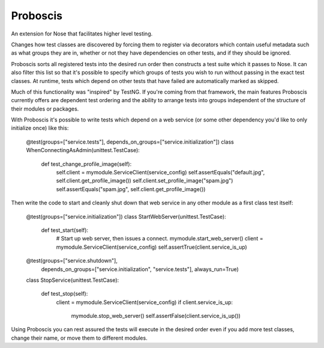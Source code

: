 =========
Proboscis
=========

An extension for Nose that facilitates higher level testing.

Changes how test classes are discovered by forcing them to register via
decorators which contain useful metadata such as what groups they are in,
whether or not they have dependencies on other tests, and if they should be
ignored.

Proboscis sorts all registered tests into the desired run order then
constructs a test suite which it passes to Nose.  It can also filter this list
so that it's possible to specify which groups of tests you wish to run without
passing in the exact test classes.  At runtime, tests which depend on other
tests that have failed are automatically marked as skipped.

Much of this functionality was "inspired" by TestNG.  If you're coming from
that framework, the main features Proboscis currently offers are dependent test
ordering and the ability to arrange tests into groups independent of the
structure of their modules or packages.

With Proboscis it's possible to write tests which depend on a web service
(or some other dependency you'd like to only initialize once) like this:

    @test(groups=["service.tests"], depends_on_groups=["service.initialization"])
    class WhenConnectingAsAdmin(unittest.TestCase):

        def test_change_profile_image(self):
            self.client = mymodule.ServiceClient(service_config)
            self.assertEquals("default.jpg", self.client.get_profile_image())
            self.client.set_profile_image("spam.jpg")
            self.assertEquals("spam.jpg", self.client.get_profile_image())

Then write the code to start and cleanly shut down that web service in any other
module as a first class test itself:

    @test(groups=["service.initialization"])
    class StartWebServer(unittest.TestCase):

        def test_start(self):
            # Start up web server, then issues a connect.
            mymodule.start_web_server()
            client = mymodule.ServiceClient(service_config)
            self.assertTrue(client.service_is_up)

    @test(groups=["service.shutdown"], \
          depends_on_groups=["service.initialization", "service.tests"], \
          always_run=True)
    class StopService(unittest.TestCase):

        def test_stop(self):
            client = mymodule.ServiceClient(service_config)
            if client.service_is_up:
                mymodule.stop_web_server()
                self.assertFalse(client.service_is_up())

Using Proboscis you can rest assured the tests will execute in the desired
order even if you add more test classes, change their name, or move them
to different modules.
